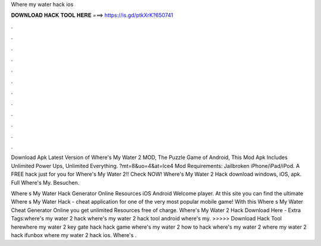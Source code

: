 Where my water hack ios



𝐃𝐎𝐖𝐍𝐋𝐎𝐀𝐃 𝐇𝐀𝐂𝐊 𝐓𝐎𝐎𝐋 𝐇𝐄𝐑𝐄 ===> https://is.gd/ptkXrK?650741



.



.



.



.



.



.



.



.



.



.



.



.

Download Apk Latest Version of Where's My Water 2 MOD, The Puzzle Game of Android, This Mod Apk Includes Unlimited Power Ups, Unlimited Everything. ?mt=8&uo=4&at=lce4 Mod Requirements: Jailbroken iPhone/iPad/iPod. A FREE hack just for you for Where's My Water 2!! Check NOW! Where's My Water 2 Hack download windows, iOS, apk. Full Where's My. Besuchen.

Where s My Water Hack Generator Online Resources iOS Android Welcome player. At this site you can find the ultimate Where s My Water Hack - cheat application for one of the very most popular mobile game! With this Where s My Water Cheat Generator Online you get unlimited Resources free of charge. Where's My Water 2 Hack Download Here -  Extra Tags:where's my water 2 hack where's my water 2 hack tool android where's my. >>>>> Download Hack Tool herewhere my water 2 key gate hack hack game where's my water 2 how to hack where's my water 2 where my water 2 hack ifunbox where my water 2 hack ios. Where's .
